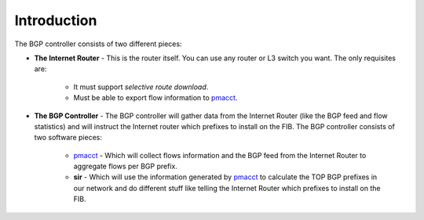 ============
Introduction
============

The BGP controller consists of two different pieces:

* **The Internet Router** - This is the router itself. You can use any router or L3 switch you want. The only requisites are:

    - It must support *selective route download*.
    - Must be able to export flow information to `pmacct <http://www.pmacct.net/>`_.

* **The BGP Controller** - The BGP controller will gather data from the Internet Router (like the BGP feed and flow statistics) and will instruct the Internet router which prefixes to install on the FIB. The BGP controller consists of two software pieces:

    - `pmacct <http://www.pmacct.net/>`_ - Which will collect flows information and the BGP feed from the Internet Router to aggregate flows per BGP prefix.
    - **sir** - Which will use the information generated by `pmacct <http://www.pmacct.net/>`_ to calculate the TOP BGP prefixes in our network and do different stuff like telling the Internet Router which prefixes to install on the FIB.

.. image:: ../img/bgp_controller.png
   :alt: BGP Controller
   :target: ../_images/bgp_controller.png